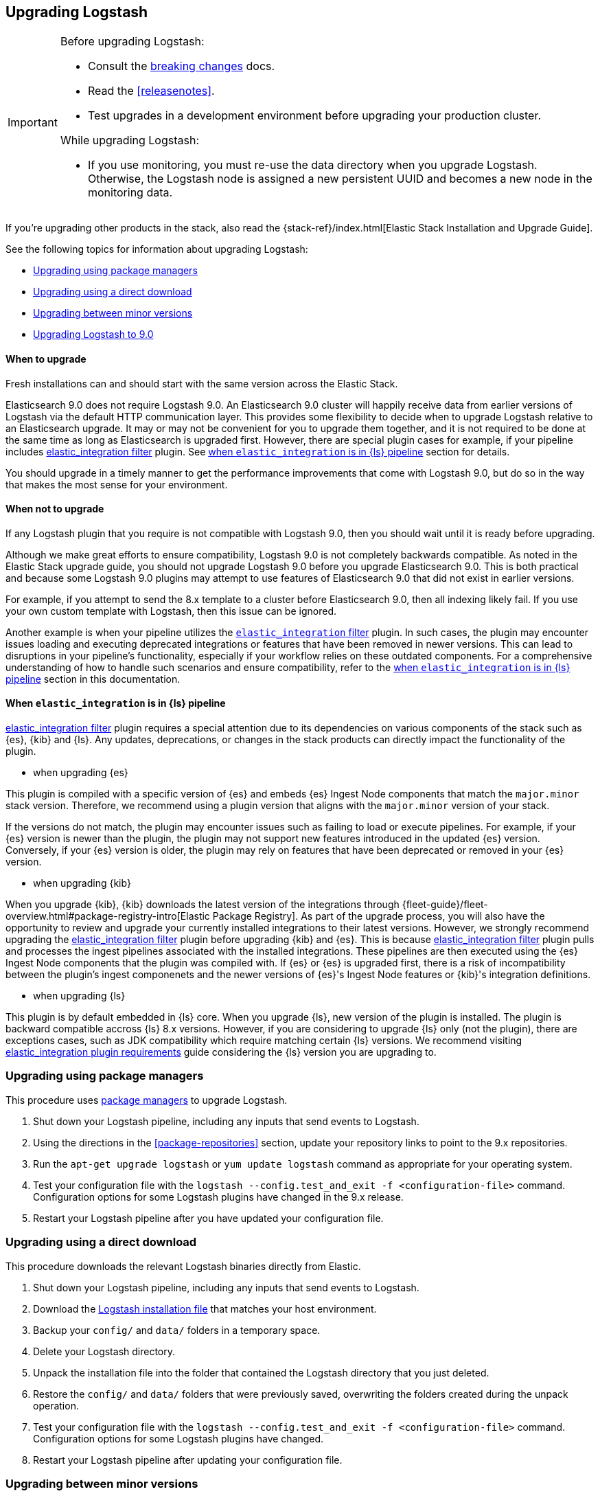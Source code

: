 [[upgrading-logstash]]
== Upgrading Logstash

[IMPORTANT]
===========================================
Before upgrading Logstash:

* Consult the <<breaking-changes,breaking changes>> docs.
* Read the <<releasenotes>>.
* Test upgrades in a development environment before upgrading your production cluster.

While upgrading Logstash:

* If you use monitoring, you must re-use the data directory when you
upgrade Logstash. Otherwise, the Logstash node is assigned a new persistent UUID
and becomes a new node in the monitoring data.
===========================================

If you're upgrading other products in the stack, also read the
{stack-ref}/index.html[Elastic Stack Installation and Upgrade Guide].

See the following topics for information about upgrading Logstash:

* <<upgrading-using-package-managers>>
* <<upgrading-using-direct-download>>
* <<upgrading-minor-versions>>
* <<upgrading-logstash-9.0>>

[discrete]
==== When to upgrade

Fresh installations can and should start with the same version across the Elastic Stack.

Elasticsearch 9.0 does not require Logstash 9.0. An Elasticsearch 9.0 cluster
will happily receive data from earlier versions of Logstash via the default
HTTP communication layer. This provides some flexibility to decide when to
upgrade Logstash relative to an Elasticsearch upgrade. It may or may not be
convenient for you to upgrade them together, and it is not required to be done
at the same time as long as Elasticsearch is upgraded first. However, there are special plugin cases for example, if your pipeline includes <<plugins-filters-elastic_integration,elastic_integration filter>> plugin.
See <<upgrading-when-elastic_integration-in-pipeline,when `elastic_integration` is in {ls} pipeline>> section for details.

You should upgrade in a timely manner to get the performance improvements that
come with Logstash 9.0, but do so in the way that makes the most sense for your
environment.

[discrete]
==== When not to upgrade

If any Logstash plugin that you require is not compatible with Logstash 9.0, then you should wait until it is ready
before upgrading.

Although we make great efforts to ensure compatibility, Logstash 9.0 is not completely backwards compatible.
As noted in the Elastic Stack upgrade guide, you should not upgrade Logstash 9.0 before you upgrade Elasticsearch 9.0.
This is both practical and because some Logstash 9.0 plugins may attempt to use features of Elasticsearch 9.0 that did not exist
in earlier versions. 

For example, if you attempt to send the 8.x template to a cluster before
Elasticsearch 9.0, then  all indexing likely fail.
If you use your own custom template with Logstash, then this issue can be ignored.

Another example is when your pipeline utilizes the <<plugins-filters-elastic_integration,`elastic_integration` filter>> plugin.
In such cases, the plugin may encounter issues loading and executing deprecated integrations or features that have been removed in newer versions.
This can lead to disruptions in your pipeline's functionality, especially if your workflow relies on these outdated components.
For a comprehensive understanding of how to handle such scenarios and ensure compatibility, refer to the <<upgrading-when-elastic_integration-in-pipeline,when `elastic_integration` is in {ls} pipeline>> section in this documentation.

[discrete]
[[upgrading-when-elastic_integration-in-pipeline]]
==== When `elastic_integration` is in {ls} pipeline

<<plugins-filters-elastic_integration,elastic_integration filter>> plugin requires a special attention due to its dependencies on various components of the stack such as {es}, {kib} and {ls}.
Any updates, deprecations, or changes in the stack products can directly impact the functionality of the plugin.

* when upgrading {es}

This plugin is compiled with a specific version of {es} and embeds {es} Ingest Node components that match the `major.minor` stack version. Therefore, we recommend using a plugin version that aligns with the `major.minor` version of your stack.

If the versions do not match, the plugin may encounter issues such as failing to load or execute pipelines. For example, if your {es} version is newer than the plugin, the plugin may not support new features introduced in the updated {es} version.
Conversely, if your {es} version is older, the plugin may rely on features that have been deprecated or removed in your {es} version.

* when upgrading {kib}

When you upgrade {kib}, {kib} downloads the latest version of the integrations through {fleet-guide}/fleet-overview.html#package-registry-intro[Elastic Package Registry].
As part of the upgrade process, you will also have the opportunity to review and upgrade your currently installed integrations to their latest versions.
However, we strongly recommend upgrading the <<plugins-filters-elastic_integration,elastic_integration filter>> plugin before upgrading {kib} and {es}.
This is because <<plugins-filters-elastic_integration,elastic_integration filter>> plugin pulls and processes the ingest pipelines associated with the installed integrations.
These pipelines are then executed using the {es} Ingest Node components that the plugin was compiled with.
If {es} or {es} is upgraded first, there is a risk of incompatibility between the plugin's ingest componenets and the newer versions of {es}'s Ingest Node features or {kib}'s integration definitions.

* when upgrading {ls}

This plugin is by default embedded in {ls} core. When you upgrade {ls}, new version of the plugin is installed.
The plugin is backward compatible accross {ls} 8.x versions. However, if you are considering to upgrade {ls} only (not the plugin), there are exceptions cases, such as JDK compatibility which require matching certain {ls} versions.
We recommend visiting <<plugins-filters-elastic_integration-requirements, elastic_integration plugin requirements>> guide considering the {ls} version you are upgrading to.

[[upgrading-using-package-managers]]
=== Upgrading using package managers

This procedure uses <<package-repositories,package managers>> to upgrade Logstash.

. Shut down your Logstash pipeline, including any inputs that send events to Logstash.
. Using the directions in the <<package-repositories>> section, update your repository
links to point to the 9.x repositories.
. Run the `apt-get upgrade logstash` or `yum update logstash` command as appropriate for your operating system.
. Test your configuration file with the `logstash --config.test_and_exit -f <configuration-file>` command. Configuration options for
some Logstash plugins have changed in the 9.x release.
. Restart your Logstash pipeline after you have updated your configuration file.

[[upgrading-using-direct-download]]
=== Upgrading using a direct download

This procedure downloads the relevant Logstash binaries directly from Elastic.

. Shut down your Logstash pipeline, including any inputs that send events to Logstash.
. Download the https://www.elastic.co/downloads/logstash[Logstash installation file] that matches your host environment.
. Backup your `config/` and `data/` folders in a temporary space.
. Delete your Logstash directory.
. Unpack the installation file into the folder that contained the Logstash directory that you just deleted.
. Restore the `config/` and `data/` folders that were previously saved, overwriting the folders created during the unpack operation.
. Test your configuration file with the `logstash --config.test_and_exit -f <configuration-file>` command.
Configuration options for
some Logstash plugins have changed.
. Restart your Logstash pipeline after updating your configuration file.

[[upgrading-minor-versions]]
=== Upgrading between minor versions

As a general rule, you can upgrade between minor versions (for example, 9.x to
9.y, where x < y) by simply installing the new release and restarting {ls}.
{ls} typically maintains backwards compatibility for configuration
settings and exported fields. Please review the
<<releasenotes,release notes>> for potential exceptions.

Upgrading between non-consecutive major versions (7.x to 9.x, for example) is
not supported.


[[upgrading-logstash-9.0]]
=== Upgrading Logstash to 9.0

Before upgrading Logstash:

* Read the <<releasenotes>>.
* Read the <<breaking-changes,breaking changes>> docs. 
+
There you can find info on these topics and more:

** <<ssl-settings-9.0,Changes to SSL settings in {ls} plugins>>
 
If you are installing Logstash with other components in the Elastic Stack, also see the
{stack-ref}/index.html[Elastic Stack installation and upgrade documentation].

NOTE: Upgrading between non-consecutive major versions (7.x to 9.x, for example) is not supported.
We recommend that you upgrade to {prev-major-last}, and then upgrade to 9.0.

[discrete]
[[upgrade-to-previous]]
==== Upgrade to {ls} {prev-major-last} before upgrading to 9.0

If you haven't already, upgrade to version {prev-major-last} before you upgrade to 9.0. If
you're using other products in the {stack}, upgrade {ls} as part of the
{stack-ref}/upgrading-elastic-stack.html[{stack} upgrade process].

TIP: Upgrading to {ls} {prev-major-last} gives you a head-start on new 9.0 features.
This step helps reduce risk and makes roll backs easier if you hit
a snag.


